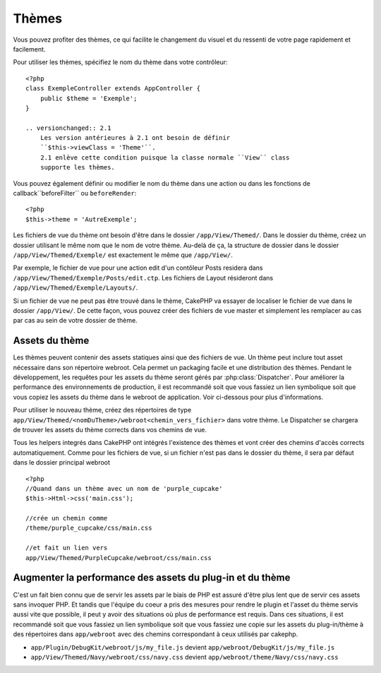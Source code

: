 Thèmes
######

Vous pouvez profiter des thèmes, ce qui facilite le changement du visuel et 
du ressenti de votre page rapidement et facilement.

Pour utiliser les thèmes, spécifiez le nom du thème dans votre contrôleur::

    <?php
    class ExempleController extends AppController {
        public $theme = 'Exemple';
    }

    .. versionchanged:: 2.1
        Les version antérieures à 2.1 ont besoin de définir 
        ``$this->viewClass = 'Theme'``.
        2.1 enlève cette condition puisque la classe normale ``View`` class 
        supporte les thèmes.

Vous pouvez également définir ou modifier le nom du thème dans une action ou 
dans les fonctions de callback``beforeFilter`` ou ``beforeRender``::

    <?php
    $this->theme = 'AutreExemple';

Les fichiers de vue du thème ont besoin d'être dans le dossier 
``/app/View/Themed/``. Dans le dossier du thème, créez un dossier utilisant 
le même nom que le nom de votre thème. Au-delà de ça, la structure de dossier 
dans le dossier ``/app/View/Themed/Exemple/`` est exactement le même que 
``/app/View/``.

Par exemple, le fichier de vue pour une action edit d'un contôleur Posts 
residera dans ``/app/View/Themed/Exemple/Posts/edit.ctp``. Les fichiers de 
Layout résideront dans ``/app/View/Themed/Exemple/Layouts/``.

Si un fichier de vue ne peut pas être trouvé dans le thème, CakePHP va 
essayer de localiser le fichier de vue dans le dossier ``/app/View/``.
De cette façon, vous pouvez créer des fichiers de vue master et simplement 
les remplacer au cas par cas au sein de votre dossier de thème.

Assets du thème
---------------

Les thèmes peuvent contenir des assets statiques ainsi que des fichiers de vue.
Un thème peut inclure tout asset nécessaire dans son répertoire webroot. Cela 
permet un packaging facile et une distribution des thèmes. Pendant le 
développement, les requêtes pour les assets du thème seront gérés par
:php:class:`Dispatcher`. Pour améliorer la performance des environnements de 
production, il est recommandé soit que vous fassiez un lien symbolique soit 
que vous copiez les assets du thème dans le webroot de application. Voir 
ci-dessous pour plus d'informations.

Pour utiliser le nouveau thème, créez des répertoires de type
``app/View/Themed/<nomDuTheme>/webroot<chemin_vers_fichier>`` dans votre thème.
Le Dispatcher se chargera de trouver les assets du thème corrects dans vos 
chemins de vue.

Tous les helpers integrés dans CakePHP ont intégrés l'existence des thèmes 
et vont créer des chemins d'accès corrects automatiquement. Comme pour les 
fichiers de vue, si un fichier n'est pas dans le dossier du thème, il sera 
par défaut dans le dossier principal webroot ::

    <?php
    //Quand dans un thème avec un nom de 'purple_cupcake'
    $this->Html->css('main.css');
     
    //crée un chemin comme
    /theme/purple_cupcake/css/main.css
     
    //et fait un lien vers
    app/View/Themed/PurpleCupcake/webroot/css/main.css 

Augmenter la performance des assets du plug-in et du thème
----------------------------------------------------------

C'est un fait bien connu que de servir les assets par le biais de PHP est 
assuré d'être plus lent que de servir ces assets sans invoquer PHP. Et 
tandis que l'équipe du coeur a pris des mesures pour rendre le plugin et 
l'asset du thème servis aussi vite que possible, il peut y avoir des 
situations où plus de performance est requis. Dans ces situations, il 
est recommandé soit que vous fassiez un lien symbolique soit que vous 
fassiez une copie sur les assets du plug-in/thème à des répertoires 
dans ``app/webroot`` avec des chemins correspondant à ceux utilisés par cakephp.

-  ``app/Plugin/DebugKit/webroot/js/my_file.js`` devient
   ``app/webroot/DebugKit/js/my_file.js``
-  ``app/View/Themed/Navy/webroot/css/navy.css`` devient
   ``app/webroot/theme/Navy/css/navy.css``


.. meta::
    :title lang=fr: Thèmes
    :keywords lang=fr: environnements de production,dossier du thème,fichiers layout,requêtes de développement,fonctions de callback,structure de dossier,vue par défaut,dispatcher,lien symbolique,cas de base,layouts,assets,cakephp,thèmes,avantage